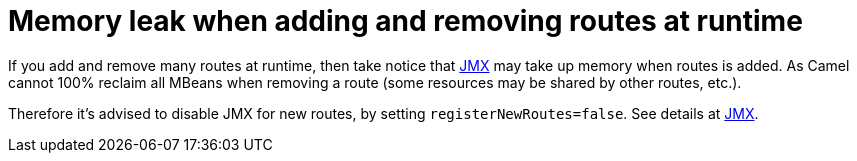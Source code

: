 [[Memoryleakwhenaddingandremovingroutesatruntime-Memoryleakwhenaddingandremovingroutesatruntime]]
= Memory leak when adding and removing routes at runtime

If you add and remove many routes at runtime, then take notice that
xref:components::jmx-component.adoc[JMX] may take up memory when routes is added.
As Camel cannot 100% reclaim all MBeans when removing a route (some
resources may be shared by other routes, etc.).

Therefore it's advised to disable JMX for new routes, by setting
`registerNewRoutes=false`. See details at xref:components::jmx-component.adoc[JMX].
